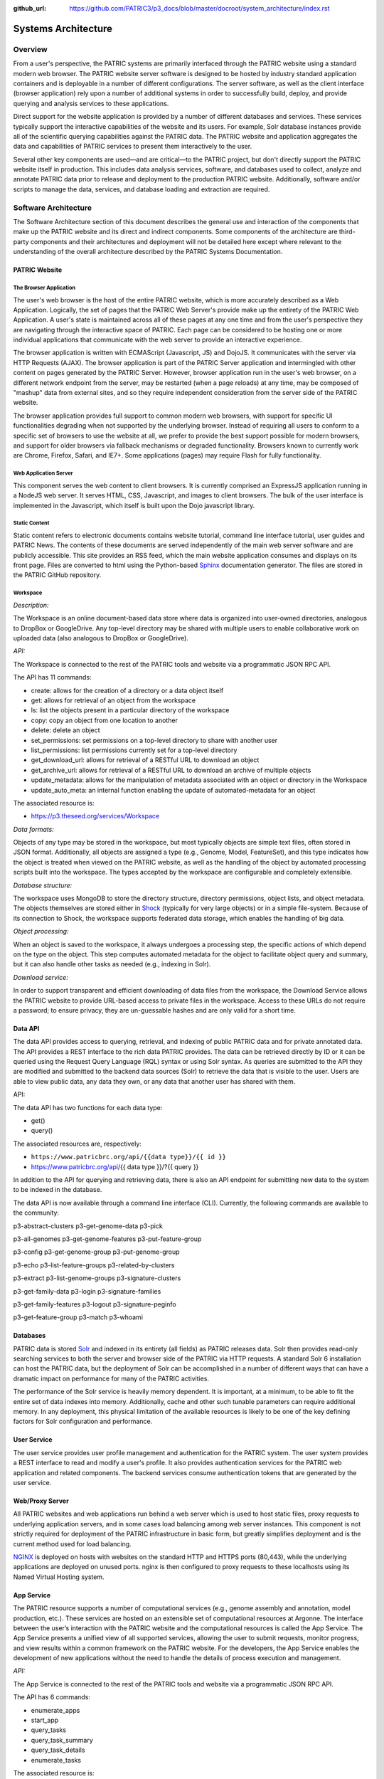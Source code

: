 :github_url: https://github.com/PATRIC3/p3_docs/blob/master/docroot/system_architecture/index.rst

Systems Architecture
====================

Overview
--------

From a user's perspective, the PATRIC systems are primarily interfaced
through the PATRIC website using a standard modern web browser. The
PATRIC website server software is designed to be hosted by industry
standard application containers and is deployable in a number of
different configurations. The server software, as well as the client
interface (browser application) rely upon a number of additional systems
in order to successfully build, deploy, and provide querying and
analysis services to these applications.

Direct support for the website application is provided by a number of
different databases and services. These services typically support the
interactive capabilities of the website and its users. For example, Solr
database instances provide all of the scientific querying capabilities
against the PATRIC data. The PATRIC website and application aggregates
the data and capabilities of PATRIC services to present them
interactively to the user.

Several other key components are used—and are critical—to the PATRIC
project, but don't directly support the PATRIC website itself in
production. This includes data analysis services, software, and
databases used to collect, analyze and annotate PATRIC data prior to
release and deployment to the production PATRIC website. Additionally,
software and/or scripts to manage the data, services, and database
loading and extraction are required.

Software Architecture
---------------------

The Software Architecture section of this document describes the general
use and interaction of the components that make up the PATRIC website
and its direct and indirect components. Some components of the
architecture are third-party components and their architectures and
deployment will not be detailed here except where relevant to the
understanding of the overall architecture described by the PATRIC
Systems Documentation.

PATRIC Website
~~~~~~~~~~~~~~

The Browser Application
^^^^^^^^^^^^^^^^^^^^^^^

The user's web browser is the host of the entire PATRIC website, which
is more accurately described as a Web Application. Logically, the set of
pages that the PATRIC Web Server's provide make up the entirety of the
PATRIC Web Application. A user's state is maintained across all of these
pages at any one time and from the user's perspective they are
navigating through the interactive space of PATRIC. Each page can be
considered to be hosting one or more individual applications that
communicate with the web server to provide an interactive experience.

The browser application is written with ECMAScript (Javascript, JS) and
DojoJS. It communicates with the server via HTTP Requests (AJAX). The
browser application is part of the PATRIC Server application and
intermingled with other content on pages generated by the PATRIC Server.
However, browser application run in the user's web browser, on a
different network endpoint from the server, may be restarted (when a
page reloads) at any time, may be composed of "mashup" data from
external sites, and so they require independent consideration from the
server side of the PATRIC website.

The browser application provides full support to common modern web
browsers, with support for specific UI functionalities degrading when
not supported by the underlying browser. Instead of requiring all users
to conform to a specific set of browsers to use the website at all, we
prefer to provide the best support possible for modern browsers, and
support for older browsers via fallback mechanisms or degraded
functionality. Browsers known to currently work are Chrome, Firefox,
Safari, and IE7+. Some applications (pages) may require Flash for fully
functionality.

Web Application Server
^^^^^^^^^^^^^^^^^^^^^^

This component serves the web content to client browsers. It is
currently comprised an ExpressJS application running in a NodeJS
web server. It serves HTML, CSS, Javascript, and images to client
browsers. The bulk of the user interface is implemented in the
Javascript, which itself is built upon the Dojo javascript library.

Static Content
^^^^^^^^^^^^^^

Static content refers to electronic documents contains website tutorial,
command line interface tutorial, user guides and PATRIC News. The
contents of these documents are served independently of the main web
server software and are publicly accessible. This site provides an RSS
feed, which the main website application consumes and displays on its
front page. Files are converted to html using the Python-based
`Sphinx <http://www.sphinx-doc.org/en/stable/>`__ documentation
generator. The files are stored in the PATRIC GitHub repository.

Workspace 
^^^^^^^^^^

*Description:*

The Workspace is an online document-based data store where data is
organized into user-owned directories, analogous to DropBox or
GoogleDrive. Any top-level directory may be shared with multiple users
to enable collaborative work on uploaded data (also analogous to DropBox
or GoogleDrive).

*API:*

The Workspace is connected to the rest of the PATRIC tools and website
via a programmatic JSON RPC API.

The API has 11 commands:

-  create: allows for the creation of a directory or a data object
   itself

-  get: allows for retrieval of an object from the workspace

-  ls: list the objects present in a particular directory of the
   workspace

-  copy: copy an object from one location to another

-  delete: delete an object

-  set\_permissions: set permissions on a top-level directory to share
   with another user

-  list\_permissions: list permissions currently set for a top-level
   directory

-  get\_download\_url: allows for retrieval of a RESTful URL to download
   an object

-  get\_archive\_url: allows for retrieval of a RESTful URL to download
   an archive of multiple objects

-  update\_metadata: allows for the manipulation of metadata associated
   with an object or directory in the Workspace

-  update\_auto\_meta: an internal function enabling the update of
   automated-metadata for an object

The associated resource is:

-  https://p3.theseed.org/services/Workspace

*Data formats:*

Objects of any type may be stored in the workspace, but most typically
objects are simple text files, often stored in JSON format.
Additionally, all objects are assigned a type (e.g., Genome, Model,
FeatureSet), and this type indicates how the object is treated when
viewed on the PATRIC website, as well as the handling of the object by
automated processing scripts built into the workspace. The types
accepted by the workspace are configurable and completely extensible.

*Database structure:*

The workspace uses MongoDB to store the directory structure, directory
permissions, object lists, and object metadata. The objects themselves
are stored either in `Shock <https://github.com/mg-rast/shock>`__
(typically for very large objects) or in a simple file-system. Because
of its connection to Shock, the workspace supports federated data
storage, which enables the handling of big data.

*Object processing:*

When an object is saved to the workspace, it always undergoes a
processing step, the specific actions of which depend on the type on the
object. This step computes automated metadata for the object to
facilitate object query and summary, but it can also handle other tasks
as needed (e.g., indexing in Solr).

*Download service:*

In order to support transparent and efficient downloading of data files
from the workspace, the Download Service allows the PATRIC website to
provide URL-based access to private files in the workspace. Access to
these URLs do not require a password; to ensure privacy, they are
un-guessable hashes and are only valid for a short time.

Data API 
~~~~~~~~~

The data API provides access to querying, retrieval, and indexing of
public PATRIC data and for private annotated data. The API provides a
REST interface to the rich data PATRIC provides. The data can be
retrieved directly by ID or it can be queried using the Request Query
Language (RQL) syntax or using Solr syntax. As queries are submitted to
the API they are modified and submitted to the backend data sources
(Solr) to retrieve the data that is visible to the user. Users are able
to view public data, any data they own, or any data that another user
has shared with them.

API:

The data API has two functions for each data type:

-  get()

-  query()

The associated resources are, respectively:

-  ``https://www.patricbrc.org/api/{{data type}}/{{ id }}``

-  https://www.patricbrc.org/api/{{ data type }}/?{{ query }}

In addition to the API for querying and retrieving data, there is also
an API endpoint for submitting new data to the system to be indexed in
the database.

The data API is now available through a command line interface (CLI).
Currently, the following commands are available to the community:

p3-abstract-clusters p3-get-genome-data p3-pick

p3-all-genomes p3-get-genome-features p3-put-feature-group

p3-config p3-get-genome-group p3-put-genome-group

p3-echo p3-list-feature-groups p3-related-by-clusters

p3-extract p3-list-genome-groups p3-signature-clusters

p3-get-family-data p3-login p3-signature-families

p3-get-family-features p3-logout p3-signature-peginfo

p3-get-feature-group p3-match p3-whoami

Databases
~~~~~~~~~

PATRIC data is stored `Solr <http://lucene.apache.org/solr/>`__ and
indexed in its entirety (all fields) as PATRIC releases data. Solr then
provides read-only searching services to both the server and browser
side of the PATRIC via HTTP requests. A standard Solr 6 installation can
host the PATRIC data, but the deployment of Solr can be accomplished in
a number of different ways that can have a dramatic impact on
performance for many of the PATRIC activities.

The performance of the Solr service is heavily memory dependent. It is
important, at a minimum, to be able to fit the entire set of data
indexes into memory. Additionally, cache and other such tunable
parameters can require additional memory. In any deployment, this
physical limitation of the available resources is likely to be one of
the key defining factors for Solr configuration and performance.

User Service
~~~~~~~~~~~~

The user service provides user profile management and authentication for
the PATRIC system. The user system provides a REST interface to read and
modify a user's profile. It also provides authentication services for
the PATRIC web application and related components. The backend services
consume authentication tokens that are generated by the user service.

Web/Proxy Server
~~~~~~~~~~~~~~~~

All PATRIC websites and web applications run behind a web server which
is used to host static files, proxy requests to underlying application
servers, and in some cases load balancing among web server instances.
This component is not strictly required for deployment of the PATRIC
infrastructure in basic form, but greatly simplifies deployment and is
the current method used for load balancing.

`NGINX <http://nginx.org>`__ is deployed on hosts with websites on the
standard HTTP and HTTPS ports (80,443), while the underlying
applications are deployed on unused ports. nginx is then configured to
proxy requests to these localhosts using its Named Virtual Hosting
system.

App Service 
~~~~~~~~~~~~

The PATRIC resource supports a number of computational services (e.g.,
genome assembly and annotation, model production, etc.). These services
are hosted on an extensible set of computational resources at Argonne.
The interface between the user’s interaction with the PATRIC website and
the computational resources is called the App Service. The App Service
presents a unified view of all supported services, allowing the user to
submit requests, monitor progress, and view results within a common
framework on the PATRIC website. For the developers, the App Service
enables the development of new applications without the need to handle
the details of process execution and management.

*API:*

The App Service is connected to the rest of the PATRIC tools and website
via a programmatic JSON RPC API.

The API has 6 commands:

-  enumerate\_apps

-  start\_app

-  query\_tasks

-  query\_task\_summary

-  query\_task\_details

-  enumerate\_tasks

The associated resource is:

-  *https://p3.theseed.org/services/app\_service*

Hardware Deployment
--------------------

The hardware hosted at Argonne National Laboratory on behalf of the
University of Chicago’s bioinformatics computing core supporting the
PATRIC services are as follows:

-  Production support services

   -  12 x E5-2620 CPUs

   -  256 GB RAM

-  User Data Management and Compute Scheduling

   -  12 x E5-2620 CPUs

   -  256 GB RAM

-  Solr server

   -  160 CPUs

   -  1.5 TB RAM

   -  4.4TB SSD storage

-  ARAST Server and Primary Compute

   -  12 x E5-2620 CPUs

   -  256 GB RAM

-  Compute server

   -  12 x E5-2620 CPUs

   -  256 GB RAM

-  Load balanced / Failover Proxy Server

   -  2 systems, each 4 CPUs, 64GB RAM, 10Gb network

The main server hardware supporting this application at Virginia Tech
are as follows:

-  Primary SOLR Server

   -  48 Cores

   -  384 GB RAM

-  Secondary SOLR Server

   -  16 Cores

   -  48 GB RAM

-  Private Cloud Infrastructure

   -  Head Nodes

      -  4 Nodes \* 32 cores

      -  128 GB RAM

   -  Hypervisors

      -  16 Nodes \* 16 Cores (256 Cores)

      -  1024 GB RAM

Storage is provided to the above systems through Fibre Channel SAN
storage. The SOLR portion of PATRIC and the FTP site are currently
consuming approximately 10 TB of storage.
